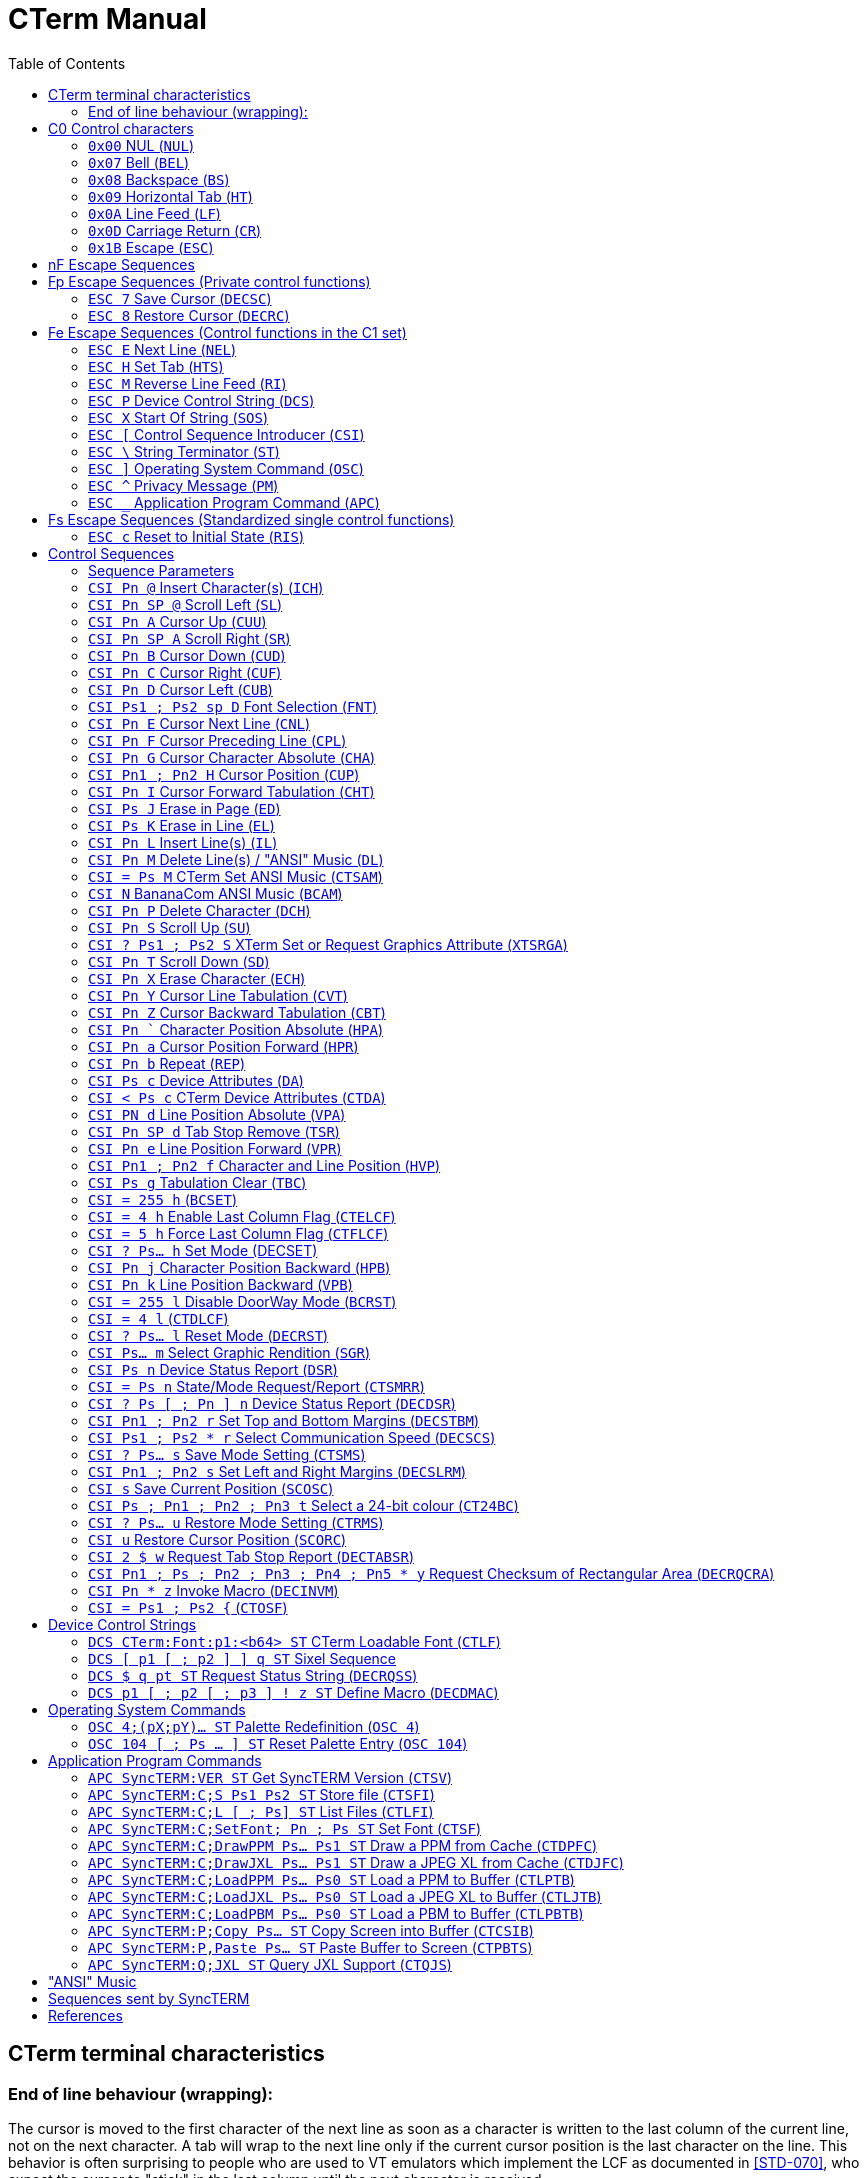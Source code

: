 = CTerm Manual
:toc:

== CTerm terminal characteristics

=== End of line behaviour (wrapping):
The cursor is moved to the first character of the next line
as soon as a character is written to the last column of the
current line, not on the next character.  A tab will wrap
to the next line only if the current cursor position is the
last character on the line.  This behavior is often surprising
to people who are used to VT emulators which implement the LCF
as documented in <<STD-070>>, who expect the cursor to "stick" in
the last column until the next character is received.

There are two settable flags that will impact the default
behaviour.

`CSI ? 7 l` will disable wrapping at the end of line
completely, and any characters written to the last column will
not move the cursor at all, overwriting the existing charater.
Default behaviour can be restored with `CSI ? 7 h`.

If the `CSI = 4` h sequence is received, CTerm will enable LCF
mode as documented in <<STD-070>>, and `CSI = 4 l` will restore
default behaviour.  `CSI = 5 h` will set LCF mode and disable
`CSI = 4 l`, as well as cause LCF to remain enabled across
an `ESC c` (RIS).

Specifically, the LCF will be
set when displaying a printable character advances the cursor
to the right margin, and cleared by any of the following being
received:
`CSI ? 6 h`, `CSI ? 6 l`, `CSI ? 7 l`, `CSI @`, `CSI A`, `CSI B`, `CSI a`
`CSI j`, `CSI H`, `CSI f`, `CSI I`, `CSI Y`, `CSI J`, `CSI K`, `CSI P`
`CSI X`, `CSI r`, `ESC E`, `ESC M`, `CR`, `LF`, `BS`, `TAB`
Any normal printable character when the cursor is at the right
margin (of the screen or scrollable area).

== C0 Control characters

=== `0x00` NUL (`NUL`)
In doorway mode, indicates that the next character is
a literal character.  The IBM CP437 character will
be displayed.  This allows ESC and other control
characters to be placed on the screen.

SOURCE: <<BANSI>>

=== `0x07` Bell (`BEL`)
Beep

=== `0x08` Backspace (`BS`)
Non-destructive backspace.  Moves cursor position to
the previous column unless the current column is the
first, in which case no operation is performed.

SOURCE: <<ECMA-48>>

=== `0x09` Horizontal Tab (`HT`)
Moves to the next horizontal tab stop.  Does not overwrite
any characters in between.  If there are no tab stops left
in the line, moves to the first position of the next line.
If the starting position is on the last line, will perform
a scroll, filling the new line at bottom with the current
attribute.

SOURCE: <<ECMA-48>>

=== `0x0A` Line Feed (`LF`)
Move cursor position to same column of the next row.
If current row is the last row, scrolls the screen up
and fills the new row with the current attribute.

SOURCE: <<ECMA-48>>

=== `0x0D` Carriage Return (`CR`)
Move cursor position to column 1 of the current line

SOURCE: <<ECMA-48>>

=== `0x1B` Escape (`ESC`)
Introduces a control code.  The `ESC` and the next byte
together form the control code.  If the control code is
not valid, the `ESC` is ignored.

SOURCE: <<ECMA-48>>

== nF Escape Sequences

nF Escape Sequences are in the following format: +
`ESC {SPACE to '/}{'0'` to `'~'}` +
There may be multiple characters from the {SPACE to '/'} before the
terminating {'@' to '~'} character.

At present, CTerm does not support any nF escape sequences.

SOURCE: <<ECMA-35>>

== Fp Escape Sequences (Private control functions)

Private control functions are in the following format: +
`ESC {'0'` to `'?'}` +

SOURCE: <<ECMA-35>>

Legal combinations not handled are silently dropped.

=== `ESC 7` Save Cursor (`DECSC`)
Saves the current cursor position same as `CSI s`

SOURCE: <<VT102>>

=== `ESC 8` Restore Cursor (`DECRC`)
Restores the current cursor position same as `CSI u`

SOURCE: <<VT102>>

== Fe Escape Sequences (Control functions in the C1 set)

Control codes are in the following format: +
`ESC {'@'` to `'_'}`
Legal combinations which are not handled are silently dropped.

=== `ESC E` Next Line (`NEL`)
Moves to the line home position of the next line.
(Same as `CR` `LF`)

SOURCE: <<ECMA-48>>

=== `ESC H` Set Tab (`HTS`)
Sets a tab stop at the current column

SOURCE: <<ECMA-48>>

=== `ESC M` Reverse Line Feed (`RI`)
Move up one line

SOURCE: <<ECMA-48>>

=== `ESC P`	Device Control String (`DCS`)
Begins a string consisting of the characters 0x08 - 0x0d and
0x20-0x7e, terminated by a String Terminator (`ST`)

Introduces <<Device Control Strings>>

SOURCE: <<ECMA-48>>

=== `ESC X` Start Of String (`SOS`)
As the above strings, but may contain any characters except
a Start Of String sequence or a String Terminator sequence.
The string is currently ignored.

SOURCE: <<ECMA-48>>

=== `ESC [` Control Sequence Introducer (`CSI`)
Introduces <<Control Sequences>>

=== `ESC \` String Terminator (`ST`)
Ends a string.

SOURCE: <<ECMA-48>>

=== `ESC ]` Operating System Command (`OSC`)
Begins a string consisting of the characters 0x08 - 0x0d and
0x20-0x7e, terminated by a String Terminator (ST)

Introduces <<Operating System Commands>>

SOURCE: <<ECMA-48>>

=== `ESC ^` Privacy Message (`PM`)
Begins a string consisting of the characters 0x08 - 0x0d and
0x20-0x7e, terminated by a String Terminator (`ST`)
The string is currently ignored.

SOURCE: <<ECMA-48>>

=== `ESC _` Application Program Command (`APC`)
Begins a string consisting of the characters 0x08 - 0x0d and
0x20-0x7e, terminated by a String Terminator (ST)

Introduces <<Application Program Commands>>

SOURCE: <<ECMA-48>>

== Fs Escape Sequences (Standardized single control functions)

Standardized single control functions are in the following format: +
`ESC {'\`'` to `'~'}` +

SOURCE: <<ECMA-35>>

Legal combinations not handled are silently dropped.

=== `ESC c` Reset to Initial State (`RIS`)
Resets all the terminal settings, clears the screen, and homes
the cursor.

SOURCE: <<ECMA-48>>

== Control Sequences

Control sequences start with the Control Sequence Introducer which is
`ESC [`.  `CSI` will be used to express this from now on.

Control sequences are in the following format: +
`CSI {'0' (ZERO) to '?'}{SPACE to '/'}{'@' to '~'}` +
There may be multiple characters from the {'0' (ZERO) to '?'}
and {SPACE to '/'} before the terminating {'@' to '~'} character.

Legal combinations not handled are silently dropped.
Illegal combinations are displayed.

=== Sequence Parameters
Parameters are expressed by the {'0' (ZERO) to '?'} character set.

Sequences which use parameters use decimal parameters separated by
a ';'.  The use of a ':' from the set is reserved.

If the parameter string begins with '<', '=', '>', or '?' then
this is a non-standard extension to the ANSI spec.

.Sequence Paramters
[%autowidth,cols="1,2"]
|===
|`Pn`
|Indicates a single numeric parameter

|`Pn1 ; Pn2`
|Two numeric parameters

|`Pn...`
|Any number of numeric parameters

|`Ps`
|Single selective parameter

|`Ps1 ; Ps1`
|Two selective parameters

|`Ps...`
|Any numer of selective parameters
|===

If a default is defined, the parameter is optional

=== `CSI Pn @` Insert Character(s) (`ICH`)
Defaults: `Pn` = 1 +
Moves text from the current position to the right edge Pn characters
to the right, with rightmost characters going off-screen and the
resulting hole being filled with the current attribute.

SOURCE: <<ECMA-48>>

=== `CSI Pn SP @` Scroll Left (`SL`)
Defaults: `Pn` = 1 +
Shifts the contents of the screen left `Pn` columns(s) with
leftmost columns going off-screen and the resulting hole being
filled with the current attribute.

SOURCE: <<ECMA-48>>

=== `CSI Pn A` Cursor Up (`CUU`)
Defaults: `Pn` = 1 +
Moves the cursor position up `Pn` lines from the current position.
Attempting to move past the screen boundaries stops the cursor
at the screen boundary.

SOURCE: <<ECMA-48>>

=== `CSI Pn SP A` Scroll Right (`SR`)
Defaults: `Pn` = 1 +
Shifts the contents of the screen right `Pn` columns(s) with
rightmost columns going off-screen and the resulting hole being
filled with the current attribute.

SOURCE: <<ECMA-48>>

=== `CSI Pn B` Cursor Down (`CUD`)
Defaults: `Pn` = 1 +
Moves the cursor position down `Pn` lines from the current position.
Attempting to move past the screen boundaries stops the cursor
at the screen boundary.

SOURCE: <<ECMA-48>>

=== `CSI Pn C` Cursor Right (`CUF`)
Defaults: `Pn` = 1
Moves the cursor position right `Pn` columns from the current position.
Attempting to move past the screen boundaries stops the cursor
at the screen boundary.

SOURCE: <<ECMA-48>>

=== `CSI Pn D` Cursor Left (`CUB`)
Defaults: `Pn` = 1
Moves the cursor position left `Pn` columns from the current position.
Attempting to move past the screen boundaries stops the cursor
at the screen boundary.

SOURCE: <<ECMA-48>>

=== `CSI Ps1 ; Ps2 sp D` Font Selection (`FNT`)
Defaults: `Ps1` = 0  Ps2 = 0
"sp" indicates a single space character.
Sets font `Ps1` to be the one indicated by `Ps2`.  Currently four fonts are
supported.  `Ps2` must be between 0 and 255.  Not all output types support
font selection.  Only X11 and SDL currently do.

.Supported `Ps1` values
[%autowidth,cols="1,2"]
|===
|0
|Default font

|1
|Font selected by the high intensity bit when `CSI ? 31 h` is enabled

|2
|Font selected by the blink intensity bit when `CSI ? 34 h` is enabled

|3
|Font selected by both the high intensity and blink bits when both `CSI ? 31 h` and `CSI ? 34 h` are enabled
|===

.Currently included fonts
[%autowidth,cols="1,2"]
|===
|0
|Codepage 437 English

|1
|Codepage 1251 Cyrillic, (swiss)

|2
|Russian koi8-r

|3
|ISO-8859-2 Central European

|4
|ISO-8859-4 Baltic wide (VGA 9bit mapped)

|5
|Codepage 866 (c) Russian

|6
|ISO-8859-9 Turkish

|7
|haik8 codepage (use only with armscii8 screenmap)

|8
|ISO-8859-8 Hebrew

|9
|Ukrainian font koi8-u

|10
|ISO-8859-15 West European, (thin)

|11
|ISO-8859-4 Baltic (VGA 9bit mapped)

|12
|Russian koi8-r (b)

|13
|ISO-8859-4 Baltic wide

|14
|ISO-8859-5 Cyrillic

|15
|ARMSCII-8 Character set

|16
|ISO-8859-15 West European

|17
|Codepage 850 Multilingual Latin I, (thin)

|18
|Codepage 850 Multilingual Latin I

|19
|Codepage 885 Norwegian, (thin)

|20
|Codepage 1251 Cyrillic

|21
|ISO-8859-7 Greek

|22
|Russian koi8-r (c)

|23
|ISO-8859-4 Baltic

|24
|ISO-8859-1 West European

|25
|Codepage 866 Russian

|26
|Codepage 437 English, (thin)

|27
|Codepage 866 (b) Russian

|28
|Codepage 885 Norwegian

|29
|Ukrainian font cp866u

|30
|ISO-8859-1 West European, (thin)

|31
|Codepage 1131 Belarusian, (swiss)

|32
|Commodore 64 (UPPER)

|33
|Commodore 64 (Lower)

|34
|Commodore 128 (UPPER)

|35
|Commodore 128 (Lower)

|36
|Atari

|37
|P0T NOoDLE (Amiga)

|38
|mO'sOul (Amiga)

|39
|MicroKnight Plus (Amiga)

|40
|Topaz Plus (Amiga)

|41
|MicroKnight (Amiga)

|42
|Topaz (Amiga)
|===

Not all fonts are supported in all modes.  If a font is not supported
in the current mode, no action is taken, but there should be a
non-zero 'Font Selection result' value in the Font State Report.

SOURCE: <<ECMA-48>>

=== `CSI Pn E` Cursor Next Line (`CNL`)
Defaults: `Pn` = 1 +
Moves the cursor to the first column of the line `Pn` down from the
current position. Attempting to move past the screen boundaries
stops the cursor at the screen boundary.

SOURCE: <<ECMA-48>>

=== `CSI Pn F` Cursor Preceding Line (`CPL`)
Defaults: `Pn` = 1 +
Moves the cursor to the first column of the row `Pn` up from the
current position.  Attempting to move past the screen boundaries
stops the cursor at the screen boundary.

SOURCE: <<ECMA-48>>

=== `CSI Pn G` Cursor Character Absolute (`CHA`)
Defaults: `Pn` = 1 +
Movies the cursor to column Pn of the current row.

SOURCE: <<ECMA-48>>

=== `CSI Pn1 ; Pn2 H` Cursor Position (`CUP`)
Defaults: `Pn1` = 1  `Pn2` = 1 +
Moves the cursor to the `Pn2`th column of the `Pn1`th line.

SOURCE: <<ECMA-48>>

=== `CSI Pn I` Cursor Forward Tabulation (`CHT`)
Defaults: `Pn` = 1 +
Move the cursor to the Pn-th next tab stop.
Basically the same as sending TAB Pn times.

SOURCE: <<ECMA-48>>

=== `CSI Ps J` Erase in Page (`ED`)
Defaults: `Ps` = 0 +
Erases from the current screen according to the value of `Ps`

[%autowidth,cols="1,2"]
|===
|0
|Erase from the current position to the end of the screen.

|1
|Erase from the current position to the start of the screen.

|2
|Erase entire screen.  As a violation of ECMA-048, also moves
the cursor to position 1/1 as a number of BBS programs assume
this behaviour.
|===

Erased characters are set to the current attribute.

SOURCE: <<ECMA-48>>, <<BANSI>>

=== `CSI Ps K` Erase in Line (`EL`)
Defaults: `Ps` = 0 +
Erases from the current line according to the value pf `Ps`

[%autowidth,cols="1,2"]
|===
|0
|Erase from the current position to the end of the line.

|1
|Erase from the current position to the start of the line.

|2
|Erase entire line.
|===

Erased characters are set to the current attribute.

SOURCE: <<ECMA-48>>

=== `CSI Pn L` Insert Line(s) (`IL`)
Defaults: `Pn` = 1 +
Inserts `Pn` lines at the current line position.  The current line and
those after it are scrolled down and the new empty lines are filled
with the current attribute.  If the cursor is not currently inside
the scrolling margins, has no effect.

SOURCE: <<ECMA-48>>

=== `CSI Pn M` Delete Line(s) / "ANSI" Music (`DL`)
Defaults: `Pn` = 1
Deletes the current line and the `Pn` - 1 lines after it scrolling the
first non-deleted line up to the current line and filling the newly
empty lines at the end of the screen with the current attribute.
If the cursor is not currently inside the scrolling margins, has no
effect.
If "ANSI" Music is fully enabled (CSI = 2 M), and no parameter is
specified, performs "ANSI" music instead.
See <<_ansi_music,"ANSI" MUSIC>> section for more details.

SOURCE: <<ECMA-48>>, <<BANSI>>

=== `CSI = Ps M` CTerm Set ANSI Music (`CTSAM`)
NON-STANDARD EXTENSION. +
Defaults:  `Ps` = 0 +
Sets the current state of ANSI music parsing.
0 - Only `CSI |` will introduce an ANSI music string.
1 - Both `CSI |` and `CSI N` will introduce an ANSI music string.
2 - `CSI |`, `CSI N`, and `CSI M` will all introduce an ANSI music string.
In this mode, Delete Line will not be available.

=== `CSI N` BananaCom ANSI Music (`BCAM`)
"ANSI" Music / Not implemented.
If "ANSI" Music is set to BananaCom (`CSI = 1 M`) or fully enabled
(`CSI = 2 M`) performs "ANSI" music.  See <<_ansi_music,"ANSI" MUSIC>> section for more
details.

SOURCE: <<BANSI>>

=== `CSI Pn P` Delete Character (`DCH`)
Defaults: `Pn` = 1 +
Deletes the character at the current position by shifting all
characters from the current column + `Pn` left to the current column.
Opened blanks at the end of the line are filled with the current
attribute.  If the cursor is not currently inside the scrolling
margins, has no effect.

SOURCE: <<ECMA-48>>

=== `CSI Pn S` Scroll Up (`SU`)
Defaults: `Pn` = 1 +
Scrolls the screen up `Pn` lines.  New lines emptied at the
bottom are filled with the current attribute.

SOURCE: <<ECMA-48>>

=== `CSI ? Ps1 ; Ps2 S` XTerm Set or Request Graphics Attribute (`XTSRGA`)
If `Ps1` is 2, and `Ps2` is 1, replies with the graphics screen information
in the following format: `CSI ? 2 ; 0 ; Px ; Py S`
Where `Px` is the width of the screen in pixels and `Py` is the height.

SOURCE: <<XTerm>>

=== `CSI Pn T` Scroll Down (`SD`)
Defaults: `Pn` = 1 +
Scrolls all text on the screen down `Pn` lines.  New lines emptied at the
top are filled with the current attribute.

SOURCE: <<ECMA-48>>

=== `CSI Pn X` Erase Character (`ECH`)
Defaults: `Pn` = 1 +
Erase `p1` characters starting at the current character.  Will not erase
past the end of line.
Erased characters are set to the current attribute.
This can erase across scroll margins.

SOURCE: <<ECMA-48>>

=== `CSI Pn Y` Cursor Line Tabulation (`CVT`)
Defaults: `Pn` = 1 +
Move the cursor to the `Pn`-th next tab stop.
Basically the same as sending TAB `Pn` times.

SOURCE: <<ECMA-48>>

=== `CSI Pn Z` Cursor Backward Tabulation (`CBT`)
Defaults: `Pn` = 1 +
Move the cursor to the ``Pn``th preceding tab stop.  Will not go past the
start of the line.

SOURCE: <<ECMA-48>>

=== `CSI Pn `` Character Position Absolute (`HPA`)
Defaults: `Pn` = 1 +
Move the cursor to the specified position on the current row.
Will not go past the end of the line.

SOURCE: <<ECMA-48>>

=== `CSI Pn a` Cursor Position Forward (`HPR`)
Defaults: `Pn` = 1 +
Moves the cursor position forward `Pn` columns from the current position.
Attempting to move past the screen boundaries stops the cursor
at the screen boundary.

SOURCE: <<ECMA-48>>

=== `CSI Pn b` Repeat (`REP`)
Defaults: `Pn` = 1 +
Repeats the previous graphic character `Pn` times.  Will not repeat
escape sequences.

SOURCE: <<ECMA-48>>

=== `CSI Ps c` Device Attributes (`DA`)
Defaults: `Ps` = 0 +
If `Ps` is 0, CTerm will reply with the sequence:
`CSI = 67;84;101;114;109;pN c`
`67;84;101;114;109` is the ASCII values of the "CTerm" string.  `pN` is the
revision ID of CTerm with dots converted to semi-colons
(e.g. "1;156").  Use the revision to detect if a specific feature
is available.  If you are adding features to a forked version of cterm,
please do so by	adding an extra parameter to the end, not by
incrementing any existing one!

SOURCE: <<ECMA-48>>

=== `CSI < Ps c` CTerm Device Attributes (`CTDA`)
Defaults: `Ps` = 0 +
If `Pn` is 0, CTerm will reply with the sequence:
`CSI < 0 ; Ps... c`

.Possible values for `Ps`
[%autowidth,cols="1,2"]
|===
|1
|Loadable fonts are availabe via Device Control Strings

|2
|Bright Background (ie: DECSET 32) is supported

|3
|Palette entries may be modified via an Operating System Command string
|4
|Pixel operations are supported (currently, sixel and PPM graphics)

|5
|The current font may be selected via `CSI Ps1 ; Ps2 sp D`

|6
|Extended palette is available

|7
|Mouse is available
|===

=== `CSI PN d` Line Position Absolute (`VPA`)
Defaults: `Pn` = 1 +
Moves to row specified by `Pn`.

SOURCE: <<ECMA-48>>

=== `CSI Pn SP d` Tab Stop Remove (`TSR`)
Defaults: None +
Removes a tab stop at postion `Pn`.

SOURCE: <<ECMA-48>>

=== `CSI Pn e` Line Position Forward (`VPR`)
Defaults: `Pn` = 1 +
Moves forward Pn rows.

SOURCE: <<ECMA-48>>

=== `CSI Pn1 ; Pn2 f` Character and Line Position (`HVP`)
Defaults: `Pn1` = 1  `Pn2` = 1 +
Moves the cursor to the ``Pn``2th column of the ``Pn``1th line.

SOURCE: <<ECMA-48>>

=== `CSI Ps g` Tabulation Clear (`TBC`)
Defaults: `Ps` = 0 +
Deletes tab stops according to the values of `Ps`:

[%autowidth,cols="1,2"]
|===
|0
|Deletes tab stop at current position.

|3
|Deletes all tab stops.

|5
|Deletes all tab stops.
|===

SOURCE: <<ECMA-48>>

=== `CSI = 255 h` (`BCSET`)
NON-STANDARD EXTENSION +
Enable DoorWay Mode

SOURCE: <<BANSI>>

=== `CSI = 4 h` Enable Last Column Flag (`CTELCF`)
NON-STANDARD EXTENSION +
Enable Last Column Flag mode

=== `CSI = 5 h` Force Last Column Flag (`CTFLCF`)
NON-STANDARD EXTENSION +
Force Last Column Flag mode

=== `CSI ? Ps... h` Set Mode (DECSET)
NON-STANDARD EXTENSION +
Sets one or more mode.  The following modes are supported:

[%autowidth,cols="1,2"]
|===
|6
|Enable origin mode.

In this mode, position parameters are relative to the top left of
the scrolling region, not the screen.  Defaults to reset.

SOURCE: <<VT102>>
|7
|Enable auto wrap

This is the normal mode in which a write to the last column of a
row will move the cursor to the start of the next line triggering
a scroll if required to create a new line.  Defaults to set.

SOURCE: <<VT102>>
|9
|X10 compatible mouse reporting

Mouse button presses will send a CSI M <button> <x> <y>
Where <button> is ' ' + button number (0-based)
<x> and <y> are '!' + position (0-based)

SOURCE: <<XTerm>>
|25
|Display the cursor.  Defaults to set.

SOURCE: <<VT320>>
|31
|Enable bright alt character set

With this mode set, the bright (1) graphic rendition selects
characters from an alternate character set.  Defaults to reset.
|32
|Bright Intensity Disable

This makes the bright intensity bit not control the intensity.
Mostly for use with `CSI ? 31 h` to permit fonts in the same
colours.  Defaults to reset.
|33
|Blink to Bright Intensity Background

With this mode set, the blink (5,6) graphic renditions cause the
background colour to be high intensity rather than causing blink.
Defaults to reset.
|34
|Enable blink alt character set

With this mode set, the blink (5, 6) graphic renditions selects
characters from an alternate character set.  Defaults to reset
|35
|Blink Disabled

This makes the blink (5, 6) graphic renditions not cause the
character to blink.  Mostly for use with `CSI ? 34 h` to permit
fonts to be used without blinking.  Defaults to reset.
|67
|When set, the backspace key sends a backspace character.

Defaults to set.
|69
|DEC Left Right Margin Mode enabled

Enables `CSI s` to set the left/right margins, and disables `CSI s`
from saving the current cursor position.
|80
|Sixel Scrolling Enabled

When this is set, the sixel active position begins in the
upper-left corner of the currently active text position.
When the sixel active position reaches the bottom of the
page, the page is scrolled up.  At the end of the sixel
string, a sixel newline is appended, and the current cursor
position is the one in which the bottom sixel is in.
Defaults to set.

SOURCE: <<VT330340,[VT330/340]>>
|1000
|Normal tracking mode mouse reporting

Mouse button presses will send a CSI M <button> <x> <y>
Where <button> is ' ' + button number (0-based)
Mouse button releases will use a button number of 4
<x> and <y> are '!' + position (0-based)

SOURCE: <<XTerm>>
|1001
|Highlight tracking mode mouse reporting

(Not supported by SyncTERM)

SOURCE: <<XTerm>>
|1002
|Button-event tracking mode mouse reporting

Mouse button presses and movement when a button is pressed
will send a CSI M <button> <x> <y>
Where <button> is ' ' + button number (0-based)
32 is added to the button number for movement events.
Mouse button releases will use a button number of 4
<x> and <y> are '!' + position (0-based)

SOURCE: <<XTerm>>
|1003
|Any-event tracking mode mouse reporting

Mouse button presses and movement
will send a CSI M <button> <x> <y>
Where <button> is ' ' + button number (0-based)
32 is added to the button number for movement events.
Mouse button releases will use a button number of 4
<x> and <y> are '!' + position (0-based)
If no button is pressed, it acts as though button 0 is.

SOURCE: <<XTerm>>
|1004
|Focus-event tracking mode mouse reporting

(Not supported by SyncTERM)

SOURCE: <<XTerm>>
|1005
|UTF-8 encoded extended coordinates

(Not supported by SyncTERM)

SOURCE: <<XTerm>>
|1006
|SGR encoded extended coordinates

Instead of the CSI M method, the format of mouse reporting
is changed to CSI < Pb ; Px ; Py M for presses and
CSI < Pb ; Px ; Py m for releases.
Instead of CSI M
Px and Py are one-based.
Pb remains the same (32 added for movement)
Button 3 is not used for release (separate code)

SOURCE: <<XTerm>>
|1007
|Alternate scroll mode

(Not supported by SyncTERM)

SOURCE: <<XTerm>>
|1015
|URXVT encoded extended coordinates

(Not supported by SyncTERM)

SOURCE: <<XTerm>>
|2004
|Set bracketed paste mode

SOURCE: <<XTerm>>
|===

=== `CSI Pn j` Character Position Backward (`HPB`)
Defaults: `Pn` = 1 +
Moves the cursor position left `Pn` columns from the current position.
Attempting to move past the screen boundaries stops the cursor
at the screen boundary.

SOURCE: <<ECMA-48>>

=== `CSI Pn k` Line Position Backward (`VPB`)
Defaults: `Pn` = 1
Moves the cursor position up `Pn` lines from the current position.
Attempting to move past the screen boundaries stops the cursor
at the screen boundary.

SOURCE: <<ECMA-48>>

=== `CSI = 255 l` Disable DoorWay Mode (`BCRST`)
NON-STANDARD EXTENSION +

SOURCE: <<BANSI>>

=== `CSI = 4 l` (`CTDLCF`)
NON-STANDARD EXTENSION +
Disable Last Column Flag mode

=== `CSI ? Ps... l` Reset Mode (`DECRST`)
NON-STANDARD EXTENSION +
Resets one or more mode.  The following modes are supported:

[%autowidth,cols="1,2"]
|===
|6
|Origin Mode

With this mode reset, position parameters are relative to the
top left of the screen, not the scrolling region.  Defaults
to reset.

SOURCE: <<VT102>>
|7
|Disable auto wrap

Resetting this mode causes a write to the last column of a to
leave the cursor where it was before the write occurred,
overwriting anything which was previously written to the same
position.

SOURCE: <<VT102>>
|9
|Disable X10 compatible mouse reporting

|25
|Hide the cursor.  Defaults to set.

SOURCE: <<VT320>>
|31
|Disable bright alt character set

With this mode reset, the bright (1) graphic rendition does not
select an alternative font.  Defaults to reset.
|32
|Bright Intensity Enable

When reset, bright intensity graphics rendition behaves normally.
Defaults to reset.
|33
|Disable Blink to Bright Intensity Background

With this mode set, the blink (5,6) graphic renditions do not
affect the background colour.  Defaults to reset.
|34
|Disable blink alt character set

With this mode reset, the blink (5, 6) graphic renditions do not
select characters from an alternate character set.  Defaults to
reset.
|35
|Blink Enable

With this mode reset, the blink (5,6) graphic renditions behave
normally (cause the characters to blink).  Defaults to reset.
|67
|When reset, the backspace key sends a delete character.

Defaults to set.
|69
|DEC Left Right Margin Mode disabled

Disables CSI s from setting the left/right margins, and changes
it back to saving the current cursor position.  The current
left/right margins are maintained.
|80
|Sixel Scrolling Disabled

When this is reset, the sixel active position begins in the
upper-left corner of the page.  Any commands that attempt to
advance the sixel position past the bottom of the page are
ignored.  At the end of the sixel string, the current cursor
position is unchanged from where it was when the sixel string
started.  Defaults to set.

SOURCE: <<VT330340,[VT330/340]>>
|1000
|Disable Normal tracking mode mouse reporting

SOURCE: <<XTerm>>
|1001
|Disable Highlight tracking mode mouse reporting

(Not supported by SyncTERM)

SOURCE: <<XTerm>>
|1002
|Disable Button-event tracking mode mouse reporting

SOURCE: <<XTerm>>
|1003
|Disable Any-event tracking mode mouse reporting

SOURCE: <<XTerm>>
|1004
|Disable Focus-event tracking mode mouse reporting

(Not supported by SyncTERM)

SOURCE: <<XTerm>>
|1005
|Disable UTF-8 encoded extended coordinates

(Not supported by SyncTERM)

SOURCE: <<XTerm>>
|1006
|Disable SGR encoded extended coordinates

SOURCE: <<XTerm>>
|1007
|Disable Alternate scroll mode
(Not supported by SyncTERM)

SOURCE: <<XTerm>>
|1015
|Disable URXVT encoded extended coordinates

(Not supported by SyncTERM)

SOURCE: <<XTerm>>
|2004
|Disable bracketed paste mode

SOURCE: <<XTerm>> <<Paste64>>
|===

=== `CSI Ps... m` Select Graphic Rendition (`SGR`)
Defaults: `Ps1` = 0 +
Sets or clears one or more text attributes.  Unlimited parameters are
supported and are applied in received order.  The following are
supported:
[%autowidth,cols="1,2,^3,^4,^5,^6,^7,^8"]
|===
|`Ps` |Description |Blink |Bold |FG |BG |TF |TB
|0
|Default attribute, white on black
|√
|√
|√
|√
|√
|√

|1
|Bright Intensity
| 
|√
| 
| 
|√
| 

|2
|Dim intensity
| 
|√
| 
| 
|√
| 

|5
|Blink (By definition, slow blink)
|√
| 
| 
| 
| 
|√

|6
|Blink (By definition, fast blink)

NOTE: Both blinks are the same speed.
|√
| 
| 
| 
| 
|√

|7
|Negative Image - Reverses FG and BG
| 
| 
|√
|√
|√
|√

|8
|Concealed characters, sets the

      foreground colour to the background
      colour.
| 
| 
|√
| 
|√
|√

|22
|Normal intensity
| 
|√
| 
| 
|√
| 

|25
|Steady (Not blinking)
|√
| 
| 
| 
| 
|√

|27
|Positive Image - Restores FG and BG

NOTE: This should be a separate
attribute than 7 but this
implementation makes them equal
| 
| 
|√
|√
|√
|√

|30
|Black foreground
| 
| 
|√
| 
|√
| 

|31
|Red foreground
| 
| 
|√
| 
|√
| 

|32
|Green foreground
| 
| 
|√
| 
|√
| 

|33
|Yellow foreground
| 
| 
|√
| 
|√
| 

|34
|Blue foreground
| 
| 
|√
| 
|√
| 

|35
|Magenta foreground
| 
| 
|√
| 
|√
| 

|36
|Cyan foreground
| 
| 
|√
| 
|√
| 

|37
|White foreground
| 
| 
|√
| 
|√
| 

|38
|Extended Foreground (see notes)
| 
| 
| 
| 
|√
| 

|39
|Default foreground (same as white)
| 
| 
|√
| 
|√
| 

|40
|Black background
| 
| 
| 
|√
| 
|√

|41
|Red background
| 
| 
| 
|√
| 
|√

|42
|Green background
| 
| 
| 
|√
| 
|√

|43
|Yellow background
| 
| 
| 
|√
| 
|√

|44
|Blue background
| 
| 
| 
|√
| 
|√

|45
|Magenta background
| 
| 
| 
|√
| 
|√

|46
|Cyan background
| 
| 
| 
|√
| 
|√

|47
|White background
| 
| 
| 
|√
| 
|√

|48
|Extended Background (see notes)
| 
| 
| 
| 
| 
|√

|49
|Default background (same as black)
| 
| 
| 
|√
| 
|√

|91
|Bright Red foreground
| 
|√
|√
| 
|√
| 

|92
|Bright Green foreground
| 
|√
|√
| 
|√
| 

|93
|Bright Yellow foreground
| 
|√
|√
| 
|√
| 

|94
|Bright Blue foreground
| 
|√
|√
| 
|√
| 

|95
|Bright Magenta foreground
| 
|√
|√
| 
|√
| 

|96
|Bright Cyan foreground
| 
|√
|√
| 
|√
| 

|97
|Bright White foreground
| 
|√
|√
| 
|√
| 

|100
|Bright Black background
|√
| 
| 
|√
| 
|√

|101
|Bright Red background
|√
| 
| 
|√
| 
|√

|102
|Bright Green background
|√
| 
| 
|√
| 
|√

|103
|Bright Yellow background
|√
| 
| 
|√
| 
|√

|104
|Bright Blue background
|√
| 
| 
|√
| 
|√

|105
|Bright Magenta background
|√
| 
| 
|√
| 
|√

|106
|Bright Cyan background
|√
| 
| 
|√
| 
|√

|107
|Bright White background
|√
| 
| 
|√
| 
|√

|===

All others are ignored.

Blink indicates the blink bit.
Bold indicates the bold bit.
FG indicates the foreground colour.
BG indicates the background colour.
TF indicates that the Tru Colour foreground is changed.
TB indicates that the Tru Colour background is changed.

NOTE: For 90-97, there is no effect unless bright foreground colours
are enabled.

NOTE: For 100-107, there is no effect unless bright background colours
are enabled.

NOTE: For 38 and 48, two additional formats are supported, a palette
selection and a direct colour selection.

For palette selection, an additional two parameters are required
after that value.  They are considered part of the 38/48, not separate
values.  The first additional parameter must be a 5.  The second
additional parameter specified the palette index to use.  To set the
foreground to orange, and the background to a fairly dark grey, you
would send:
`CSI 38 ; 5 ; 214 ; 48 ; 5 ; 238 m`

The default palette is the XTerm 256-colour palette.  <<colors256,[256colors]>>

For direct colour selection, an additional four parameters are required
after that value.  They are considered part of the 38/48, not separate
values.  The first additional parameter must be a 2.  The second,
third, and fourth specify the R/G/B values respectively. CTerm handles
this with an internal temporary palette, so scrollback may not have the
correct colours.  The internal palette is large enough for all cells in
a 132x60 screen to have unique foreground and background colours
though, so the current screen should always be as expected.

SOURCE: <<ECMA-48>>, <<XTerm>>

=== `CSI Ps n` Device Status Report (`DSR`)
Defaults: `Ps` = 0 +
A request for a status report.  CTerm handles the following three
requests:
[%autowidth,cols="1,2"]
|===
|5
|Request a DSR

CTerm will always reply with CSI 0 n indicating 
"ready, no malfunction detected"

|6
|Request active cursor position

CTerm will reply with CSI y ; x R where y is the current line
and x is
the current row.

|255
|NON-STANDARD EXTENSION (BCDSR)

Replies as though a CSI 6 n was received with the cursor in
the bottom right corner.  i.e.: Returns the terminal size as
a position report.
|===

SOURCE: <<ECMA-48>> (parameters 5 and 6 only) <<BANSI>> (parameter 255)

=== `CSI = Ps n` State/Mode Request/Report (`CTSMRR`)
NON-STANDARD EXTENSION +
Defaults: `Ps` = 1 +
When `Ps` is 1, CTerm will respond with a Font State Report of the form
`CSI = 1 ;pF ;pR ;pS0 ;pS1 ;pS2 ;pS3 n`
`pF` is the first available loadable-font slot number
`pR` is the result of the previous "Font Selection" request:
[%autowidth,cols="1,2"]
|===
|0
|successful font selection

|1
|failed font selection

|99
|no font selection request has been received
|===

`pS0` - `pS3` contain the font slots numbers of previously successful
"Font Selection" requests into the 4 available alternate-font
style/attribute values:
[%autowidth,cols="1,2"]
|===
|`pS0`
|normal attribute font slot

|`pS1`
|high intensity foreground attribute font slot

|`pS2`
|blink attribute font slot

|`pS3`
|high intensity blink attribute font slot
|===

When `Ps` is 2, CTerm will respond with a Mode Report of the form
`CSI = 2[;pN [;pN] [...]] n`
Where pN represent zero or more mode values set previously
(e.g. via `CSI ? pN h`). Mode values cleared (disabled via `CSI ? pN l`)
will not be included in the set of values returned in the Mode
Report.  If no modes are currently set, an empty parameter will be
included as the first and only pN.

When `Ps` is 3, CTerm will respond with a Mode Report of the form
`CSI = 3 ; pH ; pW n`
Where `pH` is the height of a character cell in pixels, and `pW` is
the width of a character cell in pixels.

When `Ps` is 4, CTerm will respond with a Mode Report of the form
`CSI = 4 ; pF n`
Where `pF` is 1 if LCF mode is enabled, and 0 if it is disabled.

When `Ps` is 5, CTerm will respond with a Mode Report of the form
`CSI = 5 ; pF n`
Where pF is 1 if LCF mode is forced, and 0 if it is not.

=== `CSI ? Ps [ ; Pn ] n` Device Status Report (`DECDSR`)
When `Ps` is 62 (`DECMSR`) and there is no `Pn`, CTerm will respond
with a Mode Report of the form
`CSI 32767 * {`
This indicates that 524,272 bytes are available for macro storage.
This is not actually true, SyncTERM will use all available memory
for macro storage, but some software checks this value, and some
parsers don't allow more than INT16_MAX parameter values.

When `Ps` is 63 (DECCKSR) `Pn` defaults to 1, and CTerm will respond
with a checksum of the defined macros in the form
`DCS Pn ! xxxx ST`
Where xxxx is the hex checksum.

SOURCE: <<VT420>>

=== `CSI Pn1 ; Pn2 r` Set Top and Bottom Margins (`DECSTBM`)
Defaults: `Pn1` = 1  `Pn2` = last line on screen +
Selects top and bottom margins, defining the scrolling region. `Pn1` is
the line number of the first line in the scrolling region. `Pn2` is the
line number of the bottom line.

SOURCE: <<XTerm>>

=== `CSI Ps1 ; Ps2 * r` Select Communication Speed (`DECSCS`)
Set the output emulation speed.
If `Ps1` or `Ps2` are omitted, causes output speed emulation to stop
`Ps1` may be empty.
Sequence is ignored if `Ps1` is not empty, 0, or 1.
The value of `Ps2` sets the output speed emulation as follows:

[%autowidth]
|===
|Value |Speed

|empty, 0
|Unlimited

|1
|300

|2
|600

|3
|1200

|4
|2400

|5
|4800

|6
|9600

|7
|19200

|8
|38400

|9
|57600

|10
|76800

|11
|115200
|===

SOURCE: <<VT420>>

=== `CSI ? Ps... s` Save Mode Setting (`CTSMS`)
NON-STANDARD EXTENSION +
Saves the current mode states as specified by `CSI ? l` and `CSI ? h`.  If
`Ps1` is omitted, saves all such states.  If one or more values of `Ps` is
included, saves only the specified states (arguments to `CSI ? l`/`h`).

=== `CSI Pn1 ; Pn2 s` Set Left and Right Margins (`DECSLRM`)
(Only when DEC Left Right Margin Mode  - 69 - is enabled)

Defaults: `Pn1` = 1  `Pn2` = last column on screen +
If either `Pn1` or `Pn2` is zero, the current setting is retained.
Selects left and right margins, defining the scrolling region. `Pn1` is
the column number of the first column in the scrolling region. `Pn2` is
the column number of the right column.

SOURCE: <<XTerm>>

=== `CSI s` Save Current Position (`SCOSC`)
(Only when DEC Left Right Margin Mode  - 69 - is disabled)
NON-STANDARD EXTENSION
Saves the current cursor position for later restoring with `CSI u`
although this is non-standard, it's so widely used in the BBS world
that any terminal program MUST implement it.

SOURCE: <<ANSISYS>>

=== `CSI Ps ; Pn1 ; Pn2 ; Pn3 t` Select a 24-bit colour (`CT24BC`)
NON-STANDARD EXTENSION

If `Ps` is 0, sets the background colour.
If `Ps` is 1, sets the foreground colour.
`Pn1`, `Pn2`, `Pn3` contains the RGB value to set.
CTerm handles this with an internal temporary palette, so scrollback
may not have the correct colours.  The internal palette is large
enough for all cells in a 132x60 screen to have unique foreground
and background colours though, so the current screen should always
be as expected.

=== `CSI ? Ps...  u` Restore Mode Setting (`CTRMS`)
NON-STANDARD EXTENSION

Restores the mode states as saved via `CSI ? s`.  If `Ps` is omitted,
restores all such states.  If one or more values of `Ps` is included,
restores all the specified states (arguments to `CSI ? l`/`h`)

=== `CSI u` Restore Cursor Position (`SCORC`)
Move the cursor to the last position saved by `CSI s`.  If no position
has been saved, the cursor is not moved.

SOURCE: <<ANSISYS>>

=== `CSI 2 $ w` Request Tab Stop Report (`DECTABSR`)
Requests a list of tab stops.
The list is in the form:
`DCS 2 $ u Pt ST`

The string `Pt` is a list of tab stops separated by `/`s.

SOURCE: <<VT320>>

=== `CSI Pn1 ; Ps ; Pn2 ; Pn3 ; Pn4 ; Pn5 * y` Request Checksum of Rectangular Area (`DECRQCRA`)
Returns a checksum for the specified rectangular area.
`Pn1` is an ID that is returned in the response.
`Ps` MUST be 1
`Pn2` specifies the top row of the rectangle
`Pn3` specifies the left column of the rectangle
`Pn4` specifies the bottom row of the rectangle
`Pn5` specifies the right column of the rectangle
The return value is in the format of `DCS Pn1 ! ~ xxxx ST`
Where xxxx is the hex value of the checksum.

Source: <<VT420>>

=== `CSI Pn * z` Invoke Macro (`DECINVM`)
Invokes a macro.
`Pn` specifies the macro number.  If `Pn` is not 0..63, no action is
taken.

SOURCE: <<VT420>>

=== `CSI = Ps1 ; Ps2 {` (`CTOSF`)
NON-STANDARD EXTENSION (Deprecated) +
Defaults:  `Ps1` = 255  `Ps2` = 0 +
Indicates that a font block is following.
`Ps1` indicates the font slot to place the loaded font into.  This must
be higher than the last default defined font (See `CSI sp D` for list
of predefined fonts)  `Ps2` indicates font size according to the
following table:

[%autowidth,cols="1,2"]
|===
|0
|8x16 font, 4096 bytes.

|1
|8x14 font, 3584 bytes.

|2
|8x8 font, 2048 bytes.
|===

The DCS font string should be used instead as of CTerm 1.213

== Device Control Strings

A Device Control String Begins with a `DCS` and ends with a `ST`
The following commands are supported:

=== `DCS CTerm:Font:p1:<b64> ST` CTerm Loadable Font (`CTLF`)
Indicates the string is a loadable font. (CTerm 1.213)

`p1` is a font slot number, which must be higher than the last
default defined font (See `CSI sp D` for list of predefined
fonts). `<b64>` is the base64 encoded font data.  Font size is
deduced from the size of the data.  This replaces the now
deprecated `CSI = Ps1 ; Ps2 {`

=== `DCS [ p1 [ ; p2 ] ] q ST` Sixel Sequence
Defaults:  `p1` = 0  `p2` = 0
Indicates the string is a sixel sequence.

`p1` selects the vertical height of a single pixel.  This
may be overridden by the raster attributes command, and
is deprecated.  Supported values

.Supported Values of `p1`
[%autowidth]
|===
|Value |Vertical Size

|0,1,5,6
|2 pixels

|2
|5 pixels

|3,4
|3 pixels

|7,8,9
|1 pixel
|===

`p2` indicates if unset sixels should be set to the current
background colour.  If p2 is 1, positions specified as 0
remain at their current colour.

Any additional parameters are ignored.

The rest of the string is made up of sixel data characters and
sixel control functions.  Sixel data characters are in the
range of `?` (0x3f) to `~` (0x7e).  Each sixel data character
represents six vertical pixels.  The data is extracted by
subtracting 0x3f from the ASCII value of the character.
The least significant bit is the topmost pixel.

.Sixel Control Functions
[%autowidth]
|===
|Function |Parameters |Name |Description

|`!`
|`Pn X`
|Graphics Repeat Introducer
|The character X is repeated Pn times.

|`"`
|`p1 ; p2 [ ; p3 [ ; p4 ] ]`
|Raster Attributes
|p1 indicates the vertical size in pixels of each sixel. +
	p2 indicates the horizontal size in pixels. +
	p3 and p4 define the height and width (in sixels)
	respectively of a block to fill with the background
	colour.  This block may not extend past the current
	bottom of the screen.  If any pixel data characters
	proceed this command, it is ignored.

|`#`
|`p1`
|Colour Select
|Selects the current foreground colour from the	sixel palette.

|`#`
|`p1 ; p2 ; p3 ; p4 ; p5`
|Palette map
|Defines sixel palette entry p1 and sets it as the
	current foreground colour. +
	p2 specifies the colour	space to define the colour in,
	the only supported value is 2. +
	p3, p4, and p5 specify the red, green, and blue content as a
	percentage (0-100).

|`$`
|
|Graphics Carriage Return
|Returns the active position to the left border of
	the same sixel row.  Generally, one pass per colour
	is used.  In passes after the first one, sixels
	with a value of zero are not overwritten with the
	background colour.

|`-`
|
|Graphics New Line
|Moves the active position to the left border of the
	next sixel row.
|===

SOURCE: <<VT330340,[VT330/340]>>

=== `DCS $ q pt ST` Request Status String (`DECRQSS`)
`pt` is the intermediate and/or final characters of a control
function to query the status of.  The terminal will send a
response in the format

`DCS p1 $ r pt ST` 

`p1` is 1 if the terminal supports querying the control
function and 0 if it does not.

`pt` is the characters in the control function except the `CSI`
characters.

.Currently supported values of pt:
[%autowidth]
|===
|`pt` |Request SGR parameters

|r
|Request top and bottom margins

|s
|Request left and right margins

|t
|Request height in lines

|$\|
|Request width in columns
|*\|
|Request height in lines
|===

SOURCE: <<VT420>>

=== `DCS p1 [ ; p2 [ ; p3 ] ! z ST` Define Macro (`DECDMAC`)
Defaults: `p2` = 0  `p3` = 0

Sets a macro to be replayed using `CSI Pn * z`

`p1` is the macro number to set, and must be between 0 and
63 inclusive.

If `p2` is zero, the macro numbered `p1` will be deleted before the new
macro is set. If `p2` is one, all macros are deleted before the new
macro is set.  If the macro is zero length, only the delete action is
stored, you can't store a zero-length macro.

If `p3` is zero, the macro is defined using ASCII characters
(0x20 - 0x7e and 0xa0 - 0xff only) if `p3` is one, the macro
is defined using hex pairs.

When the macro is defined using hex pairs, a repeat
sequence may be included in the format of `! Pn ; D..D ;`
`Pn` specifies the number of repeats (default of one instance)+
`D..D` is the sequence of pairs to send Pn times.  The 
terminating ; may be left out if the sequence to be
repeated ends at the end of the string.

SOURCE: <<VT420>>

== Operating System Commands

An Operating System Command Begins with an `OSC` and ends with a `ST`
The following commands are supported:

=== `OSC 4;(pX;pY)... ST` Palette Redefinition (`OSC 4`)
Specifies one or more palette redefinitions. +
`pX` is the palette index, and `pY` is the colour definition +
Color format: `rgb:R/G/B`::
	Where `R`, `G`, and `B` are a sequence of one to four
	hex digits representing the value of the
	red, green, and blue channels respectively.

SOURCE: <<XTerm>>

=== `OSC 104 [ ; Ps ... ] ST` Reset Palette Entry (`OSC 104`)
Resets palette entry to default.  If the entire string
is "104" (ie: no `Ps` present), resets all colours.  Otherwise, only each index
separated by a semicolon is reset.
SOURCE: <<XTerm>>

== Application Program Commands

An Operating System Command Begins with an `APC` and ends with a `ST`
SyncTERM implements the following APC commands:

=== `APC SyncTERM:VER ST` Get SyncTERM Version (`CTSV`)
SyncTERM responds with
an `APC` string with the full version string of SyncTERM, either
`SyncTERM 1.7rc1` for release builds or `SyncTERM 1.7b Debug (Sep 27 2025)`
for debug builds

=== `APC SyncTERM:C;S Ps1 Ps2 ST` Store file (`CTSFI`)
Where `Ps1` is a filename and `Ps2` is the base64 encoded
contents of the file.  The named file is stored in the
cache directory for the current connection.

=== `APC SyncTERM:C;L [ ; Ps] ST` List Files (`CTLFI`)
Defaults: `Ps` = * +
`Ps` is the glob(3) pattern to use matching files. +
SyncTERM responds with
an `APC` string with lines separated by newlines.  The
first line is always `SyncTERM:C;L\n` and for each
matching file, a line in the form
`<Filename> TAB <MD5 sum> LF` is sent
(ie: "coolfont.fnt\t595f44fec1e92a71d3e9e77456ba80d1\n")

=== `APC SyncTERM:C;SetFont; Pn ; Ps ST` Set Font (`CTSF`)
Where `Pn` is a font slot number (max 255) and `Ps` is a
filename in the cache.  This sets font slot `Pn` to use
the specified font file.

=== `APC SyncTERM:C;DrawPPM Ps... Ps1 ST` Draw a PPM from Cache (`CTDPFC`)
Draws a PPM from the cache directory on the screen. +
`Ps1` is the filename and is required.  Arguments for
`Ps` are optional.  The following options can be included
(separated by semi-colons):

.Currently Supported Ps Arguments:
[%autowidth]
|===
|Argument |Description

|`SX=#`
|Sets the left X position in the specified image to copy from.  Default = 0.

|`SY=#`
|Sets the top Y position in the specified image to copy from.  Default = 0.

|`SW=#`
|Sets the width of the portion of the image to copy.  Default = Image width - `SX`

|`SH=#`
|Sets the height of the portion of the image to copy.  Default = Image height - `SH`

|`DX=#`
|Sets the X position on the screen to draw the image at.  Default = 0.

|`DY=#`
|Sets the Y position on the screen to draw the image at.  Default = 0.

|`MX=#`
|Sets the X position in the mask to start applying from.  Default = 0.

|`MY=#`
|Sets the Y position in the mask to start applying from.  Default = 0.

|`MW=#`
|Sets the overall width of the mask (not the width to apply).  If `MFILE`
	is not specified, and a mask is (ie: using `MASK=`), this is
	required.  If `MFILE` is specified, the width is read from the
	file.

|`MH=#`
|Sets the overall height of the mask (not the height to apply).  If
	MFILE is not specified, and a mask is (ie: using MASK=), this is
	required.  If MFILE is specified, the width is read from the
	file.

|`MFILE=<filename>`
|Specifies a filename in the cache directory of a PBM file specifying a
	mask of which pixels to copy.  Any pixel set to black (ie: 1) in
	the PBM will be drawn from the source image.  Pixels set to
	white (ie: 0) will be left untouched.

|`MASK=<maskbits>`
|Specifies a base64-encoded bitmap, each set bit will be drawn from the
	source image, cleared bits will not be drawn.  Requires MW= and
	MH= to be specified.

|`MBUF`
|Uses the loaded mask buffer.
|===

The PPM file may be raw (preferred) or text.  SyncTERM
does not support more than 255 values per colour channel
and assumes it is correctly using the BT.709 gamma
transfer.

=== `APC SyncTERM:C;DrawJXL Ps... Ps1 ST` Draw a JPEG XL from Cache (`CTDJFC`)
Draws a JPEG XL from the cache directory on the screen. +
`Ps1` is the filename and is required.  Arguments for
`Ps` are optional.  The following options can be included
(separated by semi-colons):

.Currently Supported Ps Arguments:
[%autowidth]
|===
|Argument |Description

|`SX=#`
|Sets the left X position in the specified image to copy from.  Default = 0.

|`SY=#`
|Sets the top Y position in the specified image to copy from.  Default = 0.

|`SW=#`
|Sets the width of the portion of the image to copy.  Default = Image width - `SX`

|`SH=#`
|Sets the height of the portion of the image to copy.  Default = Image height - `SH`

|`DX=#`
|Sets the X position on the screen to draw the image at.  Default = 0.

|`DY=#`
|Sets the Y position on the screen to draw the image at.  Default = 0.

|`MX=#`
|Sets the X position in the mask to start applying from.  Default = 0.

|`MY=#`
|Sets the Y position in the mask to start applying from.  Default = 0.

|`MW=#`
|Sets the overall width of the mask (not the width to apply).  If `MFILE`
	is not specified, and a mask is (ie: using `MASK=`), this is
	required.  If `MFILE` is specified, the width is read from the
	file.

|`MH=#`
|Sets the overall height of the mask (not the height to apply).  If
	MFILE is not specified, and a mask is (ie: using MASK=), this is
	required.  If MFILE is specified, the width is read from the
	file.

|`MFILE=<filename>`
|Specifies a filename in the cache directory of a PBM file specifying a
	mask of which pixels to copy.  Any pixel set to black (ie: 1) in
	the PBM will be drawn from the source image.  Pixels set to
	white (ie: 0) will be left untouched.

|`MASK=<maskbits>`
|Specifies a base64-encoded bitmap, each set bit will be drawn from the
	source image, cleared bits will not be drawn.  Requires MW= and
	MH= to be specified.

|`MBUF`
|Uses the loaded mask buffer.
|===

=== `APC SyncTERM:C;LoadPPM Ps... Ps0 ST` Load a PPM to Buffer (`CTLPTB`)
Loads a PPM to a buffer.  Ps0 is the filename +

.Currently Supported Ps Arguments:
[%autowidth]
|===
|Argument |Description
|`B=#`
|Selects the buffer (0 or 1 only) to paste from.
|===

=== `APC SyncTERM:C;LoadJXL Ps... Ps0 ST` Load a JPEG XL to Buffer (`CTLJTB`)
Loads a JPEG XL to a buffer.  Ps0 is the filename

.Currently Supported Ps Arguments:
[%autowidth]
|===
|Argument |Description
|`B=#`
|Selects the buffer (0 or 1 only) to paste from.
|===

=== `APC SyncTERM:C;LoadPBM Ps... Ps0 ST` Load a PBM to Buffer (`CTLPBTB`)
Loads a PBM to a buffer.  Ps0 is the filename

=== `APC SyncTERM:P;Copy Ps... ST` Copy Screen into Buffer (`CTCSIB`)
Copies a portion of the screen into an internal buffer for use with the
Paste function.  Defaults to copying the entire screen.

.Currently Supported Ps Arguments:
[%autowidth]
|===
|Argument |Description
|`B=#`
|Selects the buffer (0 or 1 only) to copy to.

|`X=#`
|Sets the left X position on the screen to start copying at.  Default = 0.

|`Y=#`
|Sets the top Y position on the screen to start copying at.  Default = 0.

|`W=#`
|Sets the width to copy. Default = Screen width - X.

|`H=#`
|Sets the height to copy. Default = Screen height - X.
|===

=== `APC SyncTERM:P,Paste Ps... ST` Paste Buffer to Screen (`CTPBTS`)
Pastes from the copied buffer.  Supports the same options as the Cache
DrawPPM command except for the filename, and adds the B= option.

.Currently Supported Ps Arguments:
[%autowidth]
|===
|Argument |Description
|`SX=#`
|Sets the left X position in the specified image to copy from.  Default = 0.

|`SY=#`
|Sets the top Y position in the specified image to copy from.  Default = 0.

|`SW=#`
|Sets the width of the portion of the image to copy.  Default = Image width - `SX`

|`SH=#`
|Sets the height of the portion of the image to copy.  Default = Image height - `SH`

|`DX=#`
|Sets the X position on the screen to draw the image at.  Default = 0.

|`DY=#`
|Sets the Y position on the screen to draw the image at.  Default = 0.

|`MX=#`
|Sets the X position in the mask to start applying from.  Default = 0.

|`MY=#`
|Sets the Y position in the mask to start applying from.  Default = 0.

|`MW=#`
|Sets the overall width of the mask (not the width to apply).  If `MFILE`
	is not specified, and a mask is (ie: using `MASK=`), this is
	required.  If `MFILE` is specified, the width is read from the
	file.

|`MH=#`
|Sets the overall height of the mask (not the height to apply).  If
	MFILE is not specified, and a mask is (ie: using MASK=), this is
	required.  If MFILE is specified, the width is read from the
	file.

|`MFILE=<filename>`
|Specifies a filename in the cache directory of a PBM file specifying a
	mask of which pixels to copy.  Any pixel set to black (ie: 1) in
	the PBM will be drawn from the source image.  Pixels set to
	white (ie: 0) will be left untouched.

|`MASK=<maskbits>`
|Specifies a base64-encoded bitmap, each set bit will be drawn from the
	source image, cleared bits will not be drawn.  Requires MW= and
	MH= to be specified.

|`MBUF`
|Uses the loaded mask buffer.

|`B=#`
|Selects the buffer (0 or 1 only) to paste from.
|===

=== `APC SyncTERM:Q;JXL ST` Query JXL Support (`CTQJS`)
Queries support for the JXL image format. +
SyncTERM will respond with a CTerm APC State Report of the form

`CSI = 1 ; pR - n`

pR is 0 if JXL support is not available, and 1 if it is.

== "ANSI" Music
This is the place where the BBS world completely fell on it's face in ANSI
usage.  A programmer with either TeleMate or QModem (the first two programs to
support "ANSI" music as far as I can tell) decided they needed a method of
playing music on a BBS connection.  They decided to add an "unused" ANSI code
and go their merry way.  Since their product didn't implement `CSI M` (Delete
line) they assumed it was unused and blissfully broke the spec.  They defined
"ANSI" music as:
`CSI M <music string> 0x0e`

They used a subset of IBM BASICs PLAY statement functionality for ANSI music
strings which often start with "MF" or "MB", so the M after the CSI was often
considered as part of the music string.  You would see things such as:
`CSI MFABCD 0x0e` and the F would not be played as a note.  This just added
further confusion to the mess.

Later on, BananaCom realized the conflict between delete line and music, so
they added *another* broken code `CSI N` (Properly, erase in field... not
implemented in many BBS clients) which was to provide an "unbroken" method of
playing music strings.  They also used `CSI Y` to disambiguate delete line, `CSI Y`
is supposed to be a vertical tab (also not implemented in very many clients).
BananaCom also introduced many more non-standard and standard-breaking control
sequences which are not supported by CTerm.

CTerm has further introduced a standard compliant ANSI music introducer `CSI |`

By default, CTerm allows both `CSI N` and `CSI |` to introduce a music string.
Allowed introducers are set by `CSI = p1 M` as defined above.

The details of ANSI music then are as follows:
The following characters are allowed in music strings:
"aAbBcCdDeEfFgGlLmMnNoOpPsStT0123456789.-+#<> "
If any character not in this list is present, the music string is ignored as
is the introducing code.

If the introducing code is `CSI M` the first char is examined, and if it is
a one of "BbFfLlSs" or if it is "N" or "n" and is not followed by a decimal
digit, then the music string is treated as though an M is located in front
of the first character.

The music string is then parsed with the following sequences supported:

`Mx`::
sets misc. music parameters where x is one of the following:
+
[%autowidth, cols="1,2"]
|===
|`F`
|Plays music in the foreground, waiting for music to complete
playing before more characters are processed.

|`B`
|Play music in the background, allowing normal processing to continue.

|`N`
|"Normal" not legato, not staccato

|`L`
|Play notes legato

|`S`
|Play notes staccato
|===

`T###`::
Sets the tempo of the music where `+###+` is one or more decimal digits.
If the decimal number is greater than 255, it is forced to 255.
If it is less than 32, it is forced to 32.  The number signifies
quarter notes per minute.
The default tempo is 120.

`O###`::
Sets the octave of the music where `+###+` is one or more decimal digits.
If the decimal number is greater than 6, it is forced to 6.
The default octave is 4.

`N###`::
Plays a single note by number.  Valid values are 0 - 71.  Invalid
values are played as silence.  Note zero is C in octave 0.
See following section for valid note modifiers.

`A, B, C, D, E, F, G, or P`::
Plays the named note or pause from the current
octave.  An "Octave" is the rising sequence of the following notes:
C, C#, D, D#, E, F, F#, G, G#, A, A#, B
The special note `P` is a pause.
Notes may be followed by one or more modifier characters which
are applied in order.  If one overrides a previous one, the last
is used.  The valid modifiers are:
	`+` - Sharp:::
	The next highest semitone is played.
	Each sharp character will move up one semitone, so "C++"
	is equivalent to "D".

	`#` - Sharp:::
	The next highest semitone is played.
	Each sharp character will move up one semitone, so "C##"
	is equivalent to "D".

	`-` - Flat:::
	The next lowest semitone is played.
	Each flat character will move down one semitone, so "D--"
	is equivalent to "C".

	`.` - Duration is 1.5 times what it would otherwise be:::
	Dots are not cumulative, so `C..` is equivalent to `C.`

	`+###+` - Notelength as a reciprocal of the fraction of a whole note to play the note for:::
	For example, 4 would indicate a 1/4 note.
	The default note length is 4.

`L###`::
Set the notelength parameter for all following notes which do not have
one specified (ie: override the quarter-note default)  Legal note
lengths are 1-64 indicating the reciprocal of the fraction (ie: 4
indicates a 1/4 note).

`<`::
Move the next lowest octave.
Octave cannot go above six or below zero.

`>`::
Move to the next highest octave.
Octave cannot go above six or below zero.

The lowest playable character is C in octave zero.  The frequencies for the
six C notes for the seven octaves in rising order are:
65.406, 130.810, 261.620, 523.250, 1046.500, 2093.000, 4186.000

Purists will note that the lower three octaves are not exactly one half of
the next higher octave in frequency.  This is due to lost resolution of
low frequencies.  The notes *sound* correct to me.  If anyone can give me
an excellent reason to change them (and more correct integer values for all
notes) I am willing to do that assuming the notes still sound "right".

NMOTE: If you are playing some ANSI Music then ask the user if they
heard it, ALWAYS follow it with an 0x0f 0x0e is the shift lock character which
*will* cause people with anything but an ANSI-BBS terminal (ie: *nix users
using the bundled telnet app) to have their screen messed up.  0x0f "undoes"
the 0x0e.

== Sequences sent by SyncTERM
The following keys in SyncTERM result in the specified sequence being
sent to the remote.  This is not part of CTerm, but are documented here
for people who want to maintain compatibility.

[%autowidth,cols="1,2"]
|===
|Left Arrow
|"\033[D"

|Right Arrow
|"\033[C"

|Up Arrow
|"\033[A"

|Down Arrow
|"\033[B"

|Home
|"\033[H"

|End
|"\033[K"

|Select
|"\033[K" (Same as End due to termcap weirdness)

|Delete
|"\x7f"

|Page Down
|"\033[U"

|Page Up
|"\033[V"

|F1
|"\033[11~"

|F2
|"\033[12~"

|F3
|"\033[13~"

|F4
|"\033[14~"

|F5
|"\033[15~"

|F6
|"\033[17~" (Note the jump from 15 to 17 here)

|F7
|"\033[18~"

|F8
|"\033[19~"

|F9
|"\033[20~"

|F10
|"\033[21~"

|F11
|"\033[23~" (Note the jump from 21 to 23 here)

|F12
|"\033[24~"

|Shift + F1
|"\033[11;2~"

|Shift + F2
|"\033[12;2~"

|Shift + F3
|"\033[13;2~"

|Shift + F4
|"\033[14;2~"

|Shift + F5
|"\033[15;2~"

|Shift + F6
|"\033[17;2~"

|Shift + F7
|"\033[18;2~"

|Shift + F8
|"\033[19;2~"

|Shift + F9
|"\033[20;2~"

|Shift + F10
|"\033[21;2~"

|Shift + F11
|"\033[23;2~"

|Shift + F12
|"\033[24;2~"

|Alt + F1
|"\033[11;3~"

|Alt + F2
|"\033[12;3~"

|Alt + F3
|"\033[13;3~"

|Alt + F4
|"\033[14;3~"

|Alt + F5
|"\033[15;3~"

|Alt + F6
|"\033[17;3~"

|Alt + F7
|"\033[18;3~"

|Alt + F8
|"\033[19;3~"

|Alt + F9
|"\033[20;3~"

|Alt + F10
|"\033[21;3~"

|Alt + F11
|"\033[23;3~"

|Alt + F12
|"\033[24;3~"

|Control + F1
|"\033[11;5~"

|Control + F2
|"\033[12;5~"

|Control + F3
|"\033[13;5~"

|Control + F4
|"\033[14;5~"

|Control + F5
|"\033[15;5~"

|Control + F6
|"\033[17;5~"

|Control + F7
|"\033[18;5~"

|Control + F8
|"\033[19;5~"

|Control + F9
|"\033[20;5~"

|Control + F10
|"\033[21;5~"

|Control + F11
|"\033[23;5~"

|Control + F12
|"\033[24;5~"

|Insert
|"\033[@"

|Back Tab
|"\033[Z"
|===

== References

* [[STD-070]]https://vt100.net/manx/details/1,35074[[STD-070\]] Digital Equipment Corporation. Video Systems Reference Manual. 1989-04-14.
* [[ECMA-48]]https://www.ecma-international.org/wp-content/uploads/ECMA-48_5th_edition_june_1991.pdf[[ECMA-48\]] ECMA. Control Functions for Coded Character Sets. June 1991
* [[XTerm]]https://invisible-island.net/xterm/ctlseqs/ctlseqs.pdf[[XTerm\]] Edward May. XTerm Control Sequences. University of California, Berkeley. 2024/09/19
* [[Paste64]]https://invisible-island.net/xterm/xterm-paste64.html[[Paste64\]] Thomas E. Dickey. XTerm -- bracketed paste. 2022
* [[BANSI]]http://www.bbsdocumentary.com/library/PROGRAMS/GRAPHICS/ANSI/bansi.txt[[BANSI\]] Paul Wheaton. BANSI.TXT. 1999
* [[VT102]]https://vt100.net/docs/vt102-ug/[[VT102\]] Digital. VT102 Video Terminal User Guide. 1982.
* [[VT330340]]https://vt100.net/docs/vt3xx-gp/[[VT330/340\]] Digital. VT330/VT340 Programmer Reference Manual, Volume 2: Graphics Programming. May 1988.
* [[VT320]]https://vt100.net/docs/vt320-uu/[[VT320\]] Digital. Installing and Using the VT320 Video Terminal. June 1987.
* [[colors256]]https://jonasjacek.github.io/colors/[[256colors\]] Jonas Jarad Jacek. 256 colors cheat sheet. 2023-12-24.
* [[VT420]]https://vt100.net/docs/vt420-uu/[[VT420\]] Digital. Installing and Using the VT420 Video Terminal. June 1990.
* [[ANSISYS]]https://en.wikipedia.org/wiki/ANSI.SYS[[ANSISYS\]] Wikipedia. ANSI.SYS.
* [[ECMA-35]]https://ecma-international.org/wp-content/uploads/ECMA-35_6th_edition_december_1994.pdf[[ECMA-35\]] ECMA. Character Code Structure and Extension Techniques. December 1994
